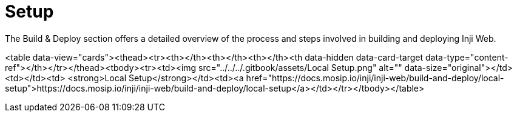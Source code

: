 :page-icon: list-tree

= Setup

The Build & Deploy section offers a detailed overview of the process and steps involved in building and deploying Inji Web.



<table data-view="cards"><thead><tr><th></th><th></th><th></th><th data-hidden data-card-target data-type="content-ref"></th></tr></thead><tbody><tr><td><img src="../../../.gitbook/assets/Local Setup.png" alt="" data-size="original"></td><td></td><td> <strong>Local Setup</strong></td><td><a href="https://docs.mosip.io/inji/inji-web/build-and-deploy/local-setup">https://docs.mosip.io/inji/inji-web/build-and-deploy/local-setup</a></td></tr></tbody></table>
